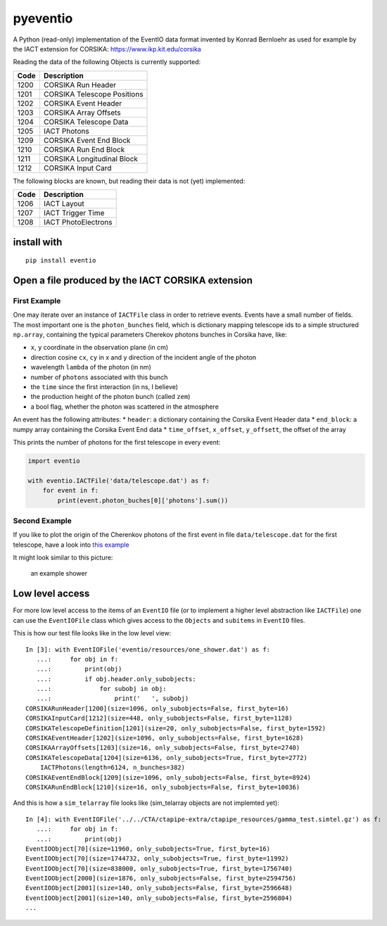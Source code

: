 pyeventio |Build Status|
========================

A Python (read-only) implementation of the EventIO data format invented
by Konrad Bernloehr as used for example by the IACT extension for
CORSIKA: https://www.ikp.kit.edu/corsika

Reading the data of the following Objects is currently supported:

+--------+-------------------------------+
| Code   | Description                   |
+========+===============================+
| 1200   | CORSIKA Run Header            |
+--------+-------------------------------+
| 1201   | CORSIKA Telescope Positions   |
+--------+-------------------------------+
| 1202   | CORSIKA Event Header          |
+--------+-------------------------------+
| 1203   | CORSIKA Array Offsets         |
+--------+-------------------------------+
| 1204   | CORSIKA Telescope Data        |
+--------+-------------------------------+
| 1205   | IACT Photons                  |
+--------+-------------------------------+
| 1209   | CORSIKA Event End Block       |
+--------+-------------------------------+
| 1210   | CORSIKA Run End Block         |
+--------+-------------------------------+
| 1211   | CORSIKA Longitudinal Block    |
+--------+-------------------------------+
| 1212   | CORSIKA Input Card            |
+--------+-------------------------------+

The following blocks are known, but reading their data is not (yet)
implemented:

+--------+-----------------------+
| Code   | Description           |
+========+=======================+
| 1206   | IACT Layout           |
+--------+-----------------------+
| 1207   | IACT Trigger Time     |
+--------+-----------------------+
| 1208   | IACT PhotoElectrons   |
+--------+-----------------------+

install with
------------

::

    pip install eventio

Open a file produced by the IACT CORSIKA extension
--------------------------------------------------

First Example
~~~~~~~~~~~~~

One may iterate over an instance of ``IACTFile`` class in order to
retrieve events. Events have a small number of fields. The most
important one is the ``photon_bunches`` field, which is dictionary
mapping telescope ids to a simple structured ``np.array``, containing
the typical parameters Cherekov photons bunches in Corsika have, like:

-  ``x``, ``y`` coordinate in the observation plane (in cm)
-  direction cosine ``cx``, ``cy`` in x and y direction of the incident
   angle of the photon
-  wavelength ``lambda`` of the photon (in nm)
-  number of ``photons`` associated with this bunch
-  the ``time`` since the first interaction (in ns, I believe)
-  the production height of the photon bunch (called ``zem``)
-  a bool flag, whether the photon was scattered in the atmosphere

An event has the following attributes: \* ``header``: a dictionary
containing the Corsika Event Header data \* ``end_block``: a numpy array
containing the Corsika Event End data \* ``time_offset``, ``x_offset``,
``y_offsett``, the offset of the array

This prints the number of photons for the first telescope in every
event:

.. code:: {python}

    import eventio

    with eventio.IACTFile('data/telescope.dat') as f:
        for event in f:
            print(event.photon_buches[0]['photons'].sum())

Second Example
~~~~~~~~~~~~~~

If you like to plot the origin of the Cherenkov photons of the first
event in file ``data/telescope.dat`` for the first telescope, have a
look into `this
example <https://github.com/fact-project/pyeventio/blob/new_api/examples/plot_production_3d.py>`__

It might look similar to this picture:

.. figure:: https://raw.githubusercontent.com/fact-project/pyeventio/master/a_shower.png
   :alt: an example shower

   an example shower

Low level access
----------------

For more low level access to the items of an ``EventIO`` file (or to
implement a higher level abstraction like ``IACTFile``) one can use the
``EventIOFile`` class which gives access to the ``Objects`` and
``subitems`` in ``EventIO`` files.

This is how our test file looks like in the low level view:

::

    In [3]: with EventIOFile('eventio/resources/one_shower.dat') as f: 
       ...:     for obj in f: 
       ...:         print(obj) 
       ...:         if obj.header.only_subobjects: 
       ...:             for subobj in obj: 
       ...:                 print('   ', subobj)                                   
    CORSIKARunHeader[1200](size=1096, only_subobjects=False, first_byte=16)
    CORSIKAInputCard[1212](size=448, only_subobjects=False, first_byte=1128)
    CORSIKATelescopeDefinition[1201](size=20, only_subobjects=False, first_byte=1592)
    CORSIKAEventHeader[1202](size=1096, only_subobjects=False, first_byte=1628)
    CORSIKAArrayOffsets[1203](size=16, only_subobjects=False, first_byte=2740)
    CORSIKATelescopeData[1204](size=6136, only_subobjects=True, first_byte=2772)
        IACTPhotons(length=6124, n_bunches=382)
    CORSIKAEventEndBlock[1209](size=1096, only_subobjects=False, first_byte=8924)
    CORSIKARunEndBlock[1210](size=16, only_subobjects=False, first_byte=10036)


And this is how a ``sim_telarray`` file looks like (sim\_telarray
objects are not implemted yet):

:: 

    In [4]: with EventIOFile('../../CTA/ctapipe-extra/ctapipe_resources/gamma_test.simtel.gz') as f: 
       ...:     for obj in f: 
       ...:         print(obj)                                                                                                                                     
    EventIOObject[70](size=11960, only_subobjects=True, first_byte=16)
    EventIOObject[70](size=1744732, only_subobjects=True, first_byte=11992)
    EventIOObject[70](size=838000, only_subobjects=True, first_byte=1756740)
    EventIOObject[2000](size=1876, only_subobjects=False, first_byte=2594756)
    EventIOObject[2001](size=140, only_subobjects=False, first_byte=2596648)
    EventIOObject[2001](size=140, only_subobjects=False, first_byte=2596804)
    ...




.. |Build Status| image:: https://travis-ci.org/fact-project/pyeventio.svg?branch=master
   :target: https://travis-ci.org/fact-project/pyeventio
